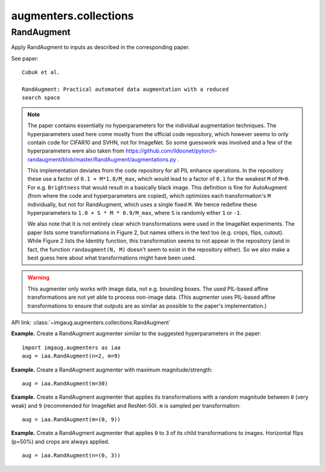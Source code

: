 **********************
augmenters.collections
**********************

RandAugment
-----------

Apply RandAugment to inputs as described in the corresponding paper.

See paper::

    Cubuk et al.

    RandAugment: Practical automated data augmentation with a reduced
    search space

.. note::

    The paper contains essentially no hyperparameters for the individual
    augmentation techniques. The hyperparameters used here come mostly
    from the official code repository, which however seems to only contain
    code for CIFAR10 and SVHN, not for ImageNet. So some guesswork was
    involved and a few of the hyperparameters were also taken from
    https://github.com/ildoonet/pytorch-randaugment/blob/master/RandAugment/augmentations.py .

    This implementation deviates from the code repository for all PIL
    enhance operations. In the repository these use a factor of
    ``0.1 + M*1.8/M_max``, which would lead to a factor of ``0.1`` for the
    weakest ``M`` of ``M=0``. For e.g. ``Brightness`` that would result in
    a basically black image. This definition is fine for AutoAugment (from
    where the code and hyperparameters are copied), which optimizes
    each transformation's ``M`` individually, but not for RandAugment,
    which uses a single fixed ``M``. We hence redefine these
    hyperparameters to ``1.0 + S * M * 0.9/M_max``, where ``S`` is
    randomly either ``1`` or ``-1``.

    We also note that it is not entirely clear which transformations
    were used in the ImageNet experiments. The paper lists some
    transformations in Figure 2, but names others in the text too (e.g.
    crops, flips, cutout). While Figure 2 lists the Identity function,
    this transformation seems to not appear in the repository (and in fact,
    the function ``randaugment(N, M)`` doesn't seem to exist in the
    repository either). So we also make a best guess here about what
    transformations might have been used.

.. warning::

    This augmenter only works with image data, not e.g. bounding boxes.
    The used PIL-based affine transformations are not yet able to
    process non-image data. (This augmenter uses PIL-based affine
    transformations to ensure that outputs are as similar as possible
    to the paper's implementation.)

API link: :class:`~imgaug.augmenters.collections.RandAugment`

**Example.**
Create a RandAugment augmenter similar to the suggested hyperparameters
in the paper::

    import imgaug.augmenters as iaa
    aug = iaa.RandAugment(n=2, m=9)

.. figure:: ../../images/overview_of_augmenters/collections/randaugment_standard_case.jpg
    :alt: RandAugment standard case

**Example.**
Create a RandAugment augmenter with maximum magnitude/strength::

    aug = iaa.RandAugment(m=30)

.. figure:: ../../images/overview_of_augmenters/collections/randaugment_strong_magnitude.jpg
    :alt: RandAugment strong magnitude

**Example.**
Create a RandAugment augmenter that applies its transformations with a
random magnitude between ``0`` (very weak) and ``9`` (recommended for
ImageNet and ResNet-50). ``m`` is sampled per transformation::

    aug = iaa.RandAugment(m=(0, 9))

.. figure:: ../../images/overview_of_augmenters/collections/randaugment_random_magnitude.jpg
    :alt: RandAugment random magnitude

**Example.**
Create a RandAugment augmenter that applies ``0`` to ``3`` of its
child transformations to images. Horizontal flips (p=50%) and crops are
always applied. ::

    aug = iaa.RandAugment(n=(0, 3))

.. figure:: ../../images/overview_of_augmenters/collections/randaugment_random_iterations.jpg
    :alt: RandAugment random iterations
